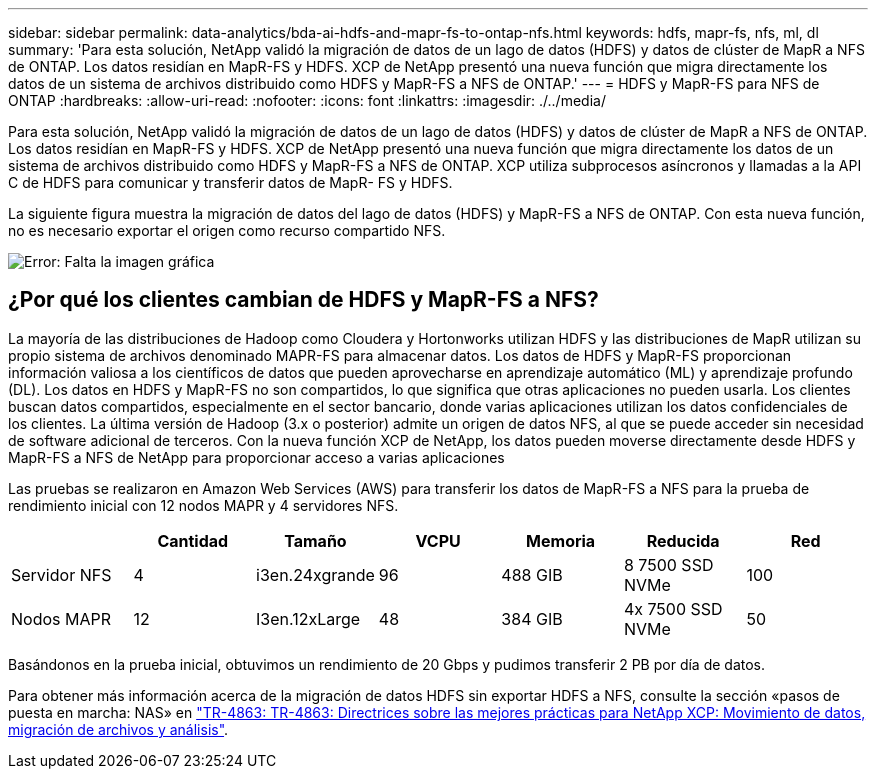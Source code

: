 ---
sidebar: sidebar 
permalink: data-analytics/bda-ai-hdfs-and-mapr-fs-to-ontap-nfs.html 
keywords: hdfs, mapr-fs, nfs, ml, dl 
summary: 'Para esta solución, NetApp validó la migración de datos de un lago de datos (HDFS) y datos de clúster de MapR a NFS de ONTAP. Los datos residían en MapR-FS y HDFS. XCP de NetApp presentó una nueva función que migra directamente los datos de un sistema de archivos distribuido como HDFS y MapR-FS a NFS de ONTAP.' 
---
= HDFS y MapR-FS para NFS de ONTAP
:hardbreaks:
:allow-uri-read: 
:nofooter: 
:icons: font
:linkattrs: 
:imagesdir: ./../media/


[role="lead"]
Para esta solución, NetApp validó la migración de datos de un lago de datos (HDFS) y datos de clúster de MapR a NFS de ONTAP. Los datos residían en MapR-FS y HDFS. XCP de NetApp presentó una nueva función que migra directamente los datos de un sistema de archivos distribuido como HDFS y MapR-FS a NFS de ONTAP. XCP utiliza subprocesos asíncronos y llamadas a la API C de HDFS para comunicar y transferir datos de MapR- FS y HDFS.

La siguiente figura muestra la migración de datos del lago de datos (HDFS) y MapR-FS a NFS de ONTAP. Con esta nueva función, no es necesario exportar el origen como recurso compartido NFS.

image:bda-ai-image6.png["Error: Falta la imagen gráfica"]



== ¿Por qué los clientes cambian de HDFS y MapR-FS a NFS?

La mayoría de las distribuciones de Hadoop como Cloudera y Hortonworks utilizan HDFS y las distribuciones de MapR utilizan su propio sistema de archivos denominado MAPR-FS para almacenar datos. Los datos de HDFS y MapR-FS proporcionan información valiosa a los científicos de datos que pueden aprovecharse en aprendizaje automático (ML) y aprendizaje profundo (DL). Los datos en HDFS y MapR-FS no son compartidos, lo que significa que otras aplicaciones no pueden usarla. Los clientes buscan datos compartidos, especialmente en el sector bancario, donde varias aplicaciones utilizan los datos confidenciales de los clientes. La última versión de Hadoop (3.x o posterior) admite un origen de datos NFS, al que se puede acceder sin necesidad de software adicional de terceros. Con la nueva función XCP de NetApp, los datos pueden moverse directamente desde HDFS y MapR-FS a NFS de NetApp para proporcionar acceso a varias aplicaciones

Las pruebas se realizaron en Amazon Web Services (AWS) para transferir los datos de MapR-FS a NFS para la prueba de rendimiento inicial con 12 nodos MAPR y 4 servidores NFS.

|===
|  | Cantidad | Tamaño | VCPU | Memoria | Reducida | Red 


| Servidor NFS | 4 | i3en.24xgrande | 96 | 488 GIB | 8 7500 SSD NVMe | 100 


| Nodos MAPR | 12 | I3en.12xLarge | 48 | 384 GIB | 4x 7500 SSD NVMe | 50 
|===
Basándonos en la prueba inicial, obtuvimos un rendimiento de 20 Gbps y pudimos transferir 2 PB por día de datos.

Para obtener más información acerca de la migración de datos HDFS sin exportar HDFS a NFS, consulte la sección «pasos de puesta en marcha: NAS» en https://docs.netapp.com/us-en/netapp-solutions/xcp/xcp-bp-deployment-steps.html["TR-4863: TR-4863: Directrices sobre las mejores prácticas para NetApp XCP: Movimiento de datos, migración de archivos y análisis"^].

